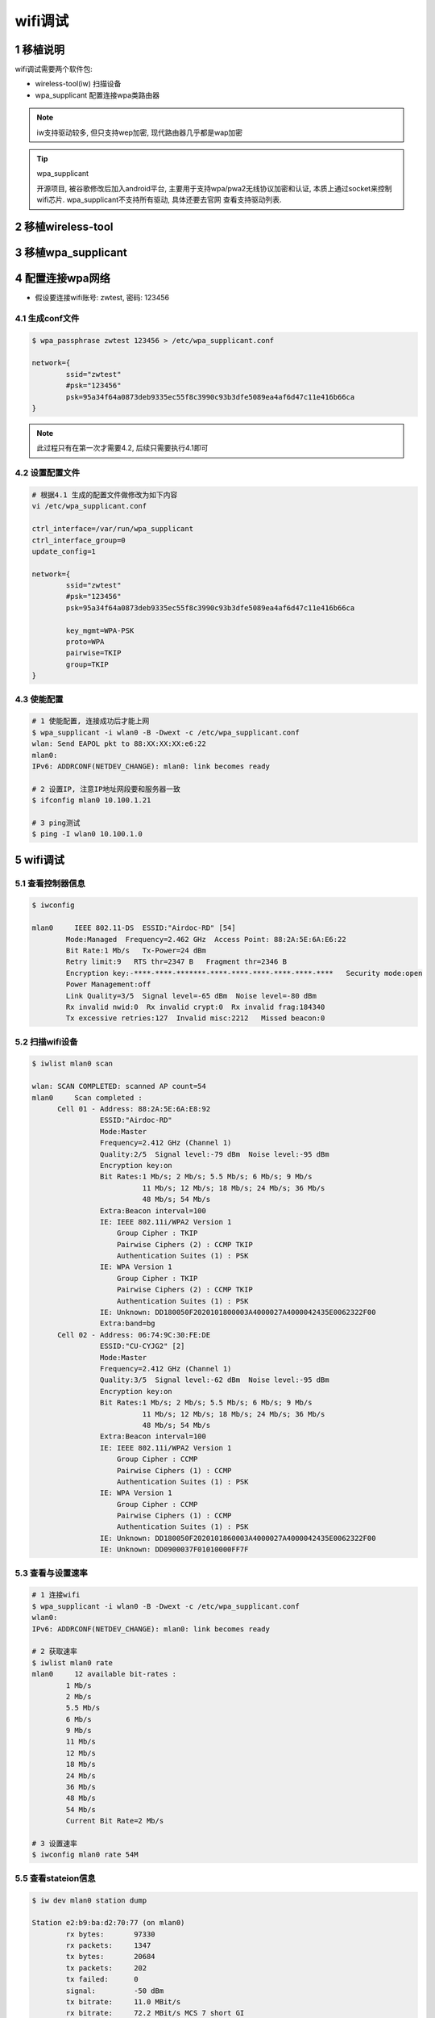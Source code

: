 wifi调试
==========

1 移植说明
-----------------

wifi调试需要两个软件包: 

- wireless-tool(iw) 扫描设备
- wpa_supplicant 配置连接wpa类路由器

.. note:: 
    
    iw支持驱动较多, 但只支持wep加密, 现代路由器几乎都是wap加密

.. tip:: wpa_supplicant

    开源项目, 被谷歌修改后加入android平台, 主要用于支持wpa/pwa2无线协议加密和认证, 
    本质上通过socket来控制wifi芯片. wpa_supplicant不支持所有驱动, 具体还要去官网
    查看支持驱动列表. 




2 移植wireless-tool
------------------------

3 移植wpa_supplicant
------------------------

4 配置连接wpa网络
------------------

- 假设要连接wifi账号: zwtest, 密码: 123456


4.1 生成conf文件
**********************

.. code-block:: c

    $ wpa_passphrase zwtest 123456 > /etc/wpa_supplicant.conf

    network={
            ssid="zwtest"
            #psk="123456"
            psk=95a34f64a0873deb9335ec55f8c3990c93b3dfe5089ea4af6d47c11e416b66ca
    }

.. note:: 
    
    此过程只有在第一次才需要4.2, 后续只需要执行4.1即可


4.2 设置配置文件
*******************

.. code-block:: c

    # 根据4.1 生成的配置文件做修改为如下内容
    vi /etc/wpa_supplicant.conf

    ctrl_interface=/var/run/wpa_supplicant
    ctrl_interface_group=0
    update_config=1

    network={
            ssid="zwtest"
            #psk="123456"
            psk=95a34f64a0873deb9335ec55f8c3990c93b3dfe5089ea4af6d47c11e416b66ca

            key_mgmt=WPA-PSK
            proto=WPA
            pairwise=TKIP
            group=TKIP
    }

4.3 使能配置
*******************

.. code-block:: c

    # 1 使能配置, 连接成功后才能上网
    $ wpa_supplicant -i wlan0 -B -Dwext -c /etc/wpa_supplicant.conf
    wlan: Send EAPOL pkt to 88:XX:XX:XX:e6:22
    mlan0:
    IPv6: ADDRCONF(NETDEV_CHANGE): mlan0: link becomes ready

    # 2 设置IP, 注意IP地址网段要和服务器一致
    $ ifconfig mlan0 10.100.1.21

    # 3 ping测试
    $ ping -I wlan0 10.100.1.0


5 wifi调试
-------------

5.1 查看控制器信息
**********************

.. code-block:: c

    $ iwconfig

    mlan0     IEEE 802.11-DS  ESSID:"Airdoc-RD" [54]  
            Mode:Managed  Frequency=2.462 GHz  Access Point: 88:2A:5E:6A:E6:22   
            Bit Rate:1 Mb/s   Tx-Power=24 dBm   
            Retry limit:9   RTS thr=2347 B   Fragment thr=2346 B   
            Encryption key:-****-****-*******-****-****-****-****-****-****   Security mode:open
            Power Management:off
            Link Quality=3/5  Signal level=-65 dBm  Noise level=-80 dBm
            Rx invalid nwid:0  Rx invalid crypt:0  Rx invalid frag:184340
            Tx excessive retries:127  Invalid misc:2212   Missed beacon:0


5.2 扫描wifi设备
*************************

.. code-block:: c

    $ iwlist mlan0 scan

    wlan: SCAN COMPLETED: scanned AP count=54
    mlan0     Scan completed :
          Cell 01 - Address: 88:2A:5E:6A:E8:92
                    ESSID:"Airdoc-RD"
                    Mode:Master
                    Frequency=2.412 GHz (Channel 1)
                    Quality:2/5  Signal level:-79 dBm  Noise level:-95 dBm
                    Encryption key:on
                    Bit Rates:1 Mb/s; 2 Mb/s; 5.5 Mb/s; 6 Mb/s; 9 Mb/s
                              11 Mb/s; 12 Mb/s; 18 Mb/s; 24 Mb/s; 36 Mb/s
                              48 Mb/s; 54 Mb/s
                    Extra:Beacon interval=100
                    IE: IEEE 802.11i/WPA2 Version 1
                        Group Cipher : TKIP
                        Pairwise Ciphers (2) : CCMP TKIP
                        Authentication Suites (1) : PSK
                    IE: WPA Version 1
                        Group Cipher : TKIP
                        Pairwise Ciphers (2) : CCMP TKIP
                        Authentication Suites (1) : PSK
                    IE: Unknown: DD180050F2020101800003A4000027A4000042435E0062322F00
                    Extra:band=bg
          Cell 02 - Address: 06:74:9C:30:FE:DE
                    ESSID:"CU-CYJG2" [2]
                    Mode:Master
                    Frequency=2.412 GHz (Channel 1)
                    Quality:3/5  Signal level:-62 dBm  Noise level:-95 dBm
                    Encryption key:on
                    Bit Rates:1 Mb/s; 2 Mb/s; 5.5 Mb/s; 6 Mb/s; 9 Mb/s
                              11 Mb/s; 12 Mb/s; 18 Mb/s; 24 Mb/s; 36 Mb/s
                              48 Mb/s; 54 Mb/s
                    Extra:Beacon interval=100
                    IE: IEEE 802.11i/WPA2 Version 1
                        Group Cipher : CCMP
                        Pairwise Ciphers (1) : CCMP
                        Authentication Suites (1) : PSK
                    IE: WPA Version 1
                        Group Cipher : CCMP
                        Pairwise Ciphers (1) : CCMP
                        Authentication Suites (1) : PSK
                    IE: Unknown: DD180050F2020101860003A4000027A4000042435E0062322F00
                    IE: Unknown: DD0900037F01010000FF7F


5.3 查看与设置速率
***********************

.. code-block:: c

    # 1 连接wifi
    $ wpa_supplicant -i wlan0 -B -Dwext -c /etc/wpa_supplicant.conf
    wlan0:
    IPv6: ADDRCONF(NETDEV_CHANGE): mlan0: link becomes ready

    # 2 获取速率
    $ iwlist mlan0 rate
    mlan0     12 available bit-rates :
            1 Mb/s
            2 Mb/s
            5.5 Mb/s
            6 Mb/s
            9 Mb/s
            11 Mb/s
            12 Mb/s
            18 Mb/s
            24 Mb/s
            36 Mb/s
            48 Mb/s
            54 Mb/s
            Current Bit Rate=2 Mb/s

    # 3 设置速率
    $ iwconfig mlan0 rate 54M

5.5 查看stateion信息
**************************

.. code-block:: c

    $ iw dev mlan0 station dump

    Station e2:b9:ba:d2:70:77 (on mlan0)
            rx bytes:       97330
            rx packets:     1347
            tx bytes:       20684
            tx packets:     202
            tx failed:      0
            signal:         -50 dBm
            tx bitrate:     11.0 MBit/s
            rx bitrate:     72.2 MBit/s MCS 7 short GI
            DTIM period:    1
            beacon interval:100
            short preamble: yes
            short slot time:yes


5.6 查看网卡信息
**********************

.. code-block:: c

   $ iw mlan0 info
   Interface mlan0
            ifindex 3
            wdev 0x1
            addr 2c:3b:70:6a:4f:bb
            type managed
            wiphy 0
            channel 5 (2432 MHz), width: 20 MHz, center1: 2432 MHz
            txpower 24.00 dBm


5.7 设置DHCP获取IP
***********************

.. code-block:: c

    udhcpc -i mlan0 -b



